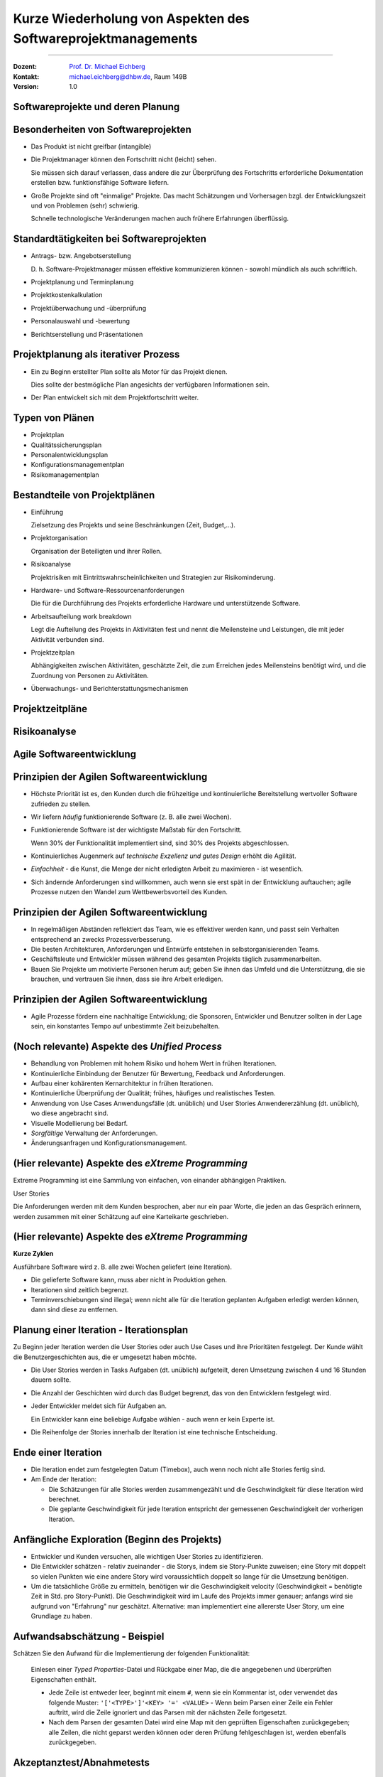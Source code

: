.. meta::
    :version: genesis
    :author: Michael Eichberg
    :keywords: "Projekt"
    :description lang=de: Projektkonzeption und Projektrealisierung
    :id: se-softwareprojektmanagement
    :first-slide: last-viewed

.. |html-source| source::
    :prefix: https://delors.github.io/
    :suffix: .html
.. |pdf-source| source::
    :prefix: https://delors.github.io/
    :suffix: .html.pdf
.. |at| unicode:: 0x40

.. role:: eng
.. role:: ger
.. role:: red
.. role:: green
.. role:: blue
.. role:: not-important


.. class:: animated-symbol

Kurze Wiederholung von Aspekten des Softwareprojektmanagements
====================================================================================

----

:Dozent: `Prof. Dr. Michael Eichberg <https://delors.github.io/cv/folien.de.rst.html>`__
:Kontakt: michael.eichberg@dhbw.de, Raum 149B
:Version: 1.0

.. supplemental::

    :Folien: 
        
        |html-source| 

        |pdf-source|

    :Fehler melden:
        https://github.com/Delors/delors.github.io/issues



.. class:: new-section transition-fade

Softwareprojekte und deren Planung
-------------------------------------



Besonderheiten von Softwareprojekten
--------------------------------------

.. class:: incremental list-with-explanations
    
- Das Produkt ist nicht greifbar (:eng:`intangible`)
- Die Projektmanager können den Fortschritt nicht (leicht) sehen. 

  Sie müssen sich darauf verlassen, dass andere die zur Überprüfung des Fortschritts erforderliche Dokumentation erstellen bzw. funktionsfähige Software liefern.

- Große Projekte sind oft "einmalige" Projekte. Das macht Schätzungen und Vorhersagen bzgl. der Entwicklungszeit und von Problemen (sehr) schwierig. 

  Schnelle technologische Veränderungen machen auch frühere Erfahrungen überflüssig.



Standardtätigkeiten bei Softwareprojekten
-------------------------------------------

.. class:: incremental list-with-explanations

- Antrags- bzw. Angebotserstellung 

  D. h. Software-Projektmanager müssen effektive kommunizieren können - sowohl mündlich als auch schriftlich.

- Projektplanung und Terminplanung 
- :not-important:`Projektkostenkalkulation`
- Projektüberwachung und -überprüfung
- :not-important:`Personalauswahl und -bewertung`
- Berichtserstellung und Präsentationen



Projektplanung als iterativer Prozess
-----------------------------------------

.. class:: incremental list-with-explanations

- Ein zu Beginn erstellter Plan sollte als Motor für das Projekt dienen.

  Dies sollte der bestmögliche Plan angesichts der verfügbaren Informationen sein.

- Der Plan entwickelt sich mit dem Projektfortschritt weiter.


Typen von Plänen
-----------------------

.. class:: incremental

- Projektplan
- Qualitätssicherungsplan
- :not-important:`Personalentwicklungsplan`
- Konfigurationsmanagementplan
- Risikomanagementplan



Bestandteile von Projektplänen
-----------------------------------------

.. container:: two-columns small

    .. container:: column

       .. class:: incremental list-with-explanations
       
       - Einführung

         Zielsetzung des Projekts und seine Beschränkungen (Zeit, Budget,...).

       - Projektorganisation 

         Organisation der Beteiligten und ihrer Rollen.

       - Risikoanalyse 
  
         Projektrisiken mit Eintrittswahrscheinlichkeiten und Strategien zur Risikominderung.

       - Hardware- und Software-Ressourcenanforderungen 

         Die für die Durchführung des Projekts erforderliche Hardware und unterstützende Software.

    .. container:: column

        .. class:: incremental list-with-explanations

        - Arbeitsaufteilung :eng:`work breakdown` 
        
          Legt die Aufteilung des Projekts in Aktivitäten fest und nennt die Meilensteine und Leistungen, die mit jeder Aktivität verbunden sind.

        - Projektzeitplan

          Abhängigkeiten zwischen Aktivitäten, geschätzte Zeit, die zum Erreichen jedes Meilensteins benötigt wird, und die Zuordnung von Personen zu Aktivitäten.

        - Überwachungs- und Berichterstattungsmechanismen 


Projektzeitpläne
-------------------

.. image:: drawings/projektzeitplan/gantt_chart.svg
    :alt: Gantt Chart
    :align: left
    :width: 900px

.. image:: drawings/projektzeitplan/aktivitaetsdiagramm.svg
    :alt: Aktivitätsdiagramm
    :align: right
    :width: 1200px
    :class: incremental 



.. class:: vertical-title

Risikoanalyse
-----------------

.. image:: drawings/risikomanagementprozess.svg 
    :alt: Der Risikomanagementprozess
    :align: center
    :width: 1400px
    :class: inline-block


.. class:: new-section transition-fade

Agile Softwareentwicklung
----------------------------


Prinzipien der Agilen Softwareentwicklung
--------------------------------------------

.. class:: incremental

- :not-important:`Höchste Priorität ist es, den Kunden durch die frühzeitige und kontinuierliche Bereitstellung wertvoller Software zufrieden zu stellen.`
- Wir liefern *häufig* funktionierende Software (z. B. alle zwei Wochen).
- Funktionierende Software ist der wichtigste Maßstab für den Fortschritt.
  
  .. container:: complement
  
    Wenn 30% der Funktionalität implementiert sind, sind 30% des Projekts abgeschlossen.

- Kontinuierliches Augenmerk auf *technische Exzellenz und gutes Design* erhöht die Agilität.

- *Einfachheit* - die Kunst, die Menge der nicht erledigten Arbeit zu maximieren - ist wesentlich.

- :not-important:`Sich ändernde Anforderungen sind willkommen, auch wenn sie erst spät in der Entwicklung auftauchen; agile Prozesse nutzen den Wandel zum Wettbewerbsvorteil des Kunden.`


Prinzipien der Agilen Softwareentwicklung
--------------------------------------------

.. class:: incremental more-space-between-list-items

- In regelmäßigen Abständen reflektiert das Team, wie es effektiver werden kann, und passt sein Verhalten entsprechend an zwecks Prozessverbesserung.
- Die besten Architekturen, Anforderungen und Entwürfe entstehen in selbstorganisierenden Teams.

- Geschäftsleute und Entwickler müssen während des gesamten Projekts täglich zusammenarbeiten.
- :not-important:`Bauen Sie Projekte um motivierte Personen herum auf; geben Sie ihnen das Umfeld und die Unterstützung, die sie brauchen, und vertrauen Sie ihnen, dass sie ihre Arbeit erledigen.`



Prinzipien der Agilen Softwareentwicklung
--------------------------------------------

- Agile Prozesse fördern eine nachhaltige Entwicklung; die Sponsoren, Entwickler und Benutzer sollten in der Lage sein, ein konstantes Tempo auf unbestimmte Zeit beizubehalten.

  .. image:: drawings/nachhaltige_entwicklung.svg 
     :alt: Nachhaltige Entwicklung
     :align: left
     :width: 1200px


(Noch relevante) Aspekte des *Unified Process* 
-------------------------------------------------

.. class:: incremental 

- Behandlung von Problemen mit hohem Risiko und hohem Wert in frühen Iterationen.
- Kontinuierliche Einbindung der Benutzer für Bewertung, Feedback und Anforderungen.
- Aufbau einer kohärenten Kernarchitektur in frühen Iterationen.
- Kontinuierliche Überprüfung der Qualität; frühes, häufiges und realistisches Testen.
- Anwendung von Use Cases :ger:`Anwendungsfälle (dt. unüblich)` und User Stories :ger:`Anwendererzählung (dt. unüblich)`, wo diese angebracht sind.
- Visuelle Modellierung bei Bedarf.
- *Sorgfältige* Verwaltung der Anforderungen.
- Änderungsanfragen und Konfigurationsmanagement.


(Hier relevante) Aspekte des *eXtreme Programming*
----------------------------------------------------

Extreme Programming ist eine Sammlung von einfachen, von einander abhängigen Praktiken.

.. container:: index-card

    User Stories

    Die Anforderungen werden mit dem Kunden besprochen, aber nur ein paar Worte, die
    jeden an das Gespräch erinnern, werden zusammen mit einer Schätzung auf eine Karteikarte geschrieben.

.. supplemental::

    .. admonition:: Achtung vor Mehrdeutigkeit 
        
        Es ist immer darauf zu achten, dass das Geschriebene auch gleich verstanden wird.

        Die folgenden beiden Sätze sind Beispiele dafür, dass Sätze ganz leicht völlig verschieden verstanden werden können, wenn der Kontext nicht vollständig bekannt ist/anders angenommen wird oder wenn kleine Tippfehler passieren.

        :eng:`"Mary had a little lamb."`

        :eng:`"Eats(,) shoots and leaves."`


(Hier relevante) Aspekte des *eXtreme Programming*
----------------------------------------------------

**Kurze Zyklen**

Ausführbare Software wird z. B. alle zwei Wochen geliefert (eine Iteration).

.. class:: incremental smaller more-space-between-list-items

- Die gelieferte Software kann, muss aber nicht in Produktion gehen. 
- Iterationen sind zeitlich begrenzt. 
- Terminverschiebungen sind illegal; wenn nicht alle für die Iteration geplanten Aufgaben erledigt werden können,  dann sind diese zu entfernen.


Planung einer Iteration - Iterationsplan 
------------------------------------------

Zu Beginn jeder Iteration werden die User Stories oder auch Use Cases und ihre Prioritäten festgelegt. :not-important:`Der Kunde wählt die Benutzergeschichten aus, die er umgesetzt haben möchte.` 

.. class:: incremental smaller list-with-explanations

- Die User Stories werden in Tasks :ger:`Aufgaben (dt. unüblich)` aufgeteilt, deren Umsetzung zwischen 4 und 16 Stunden dauern sollte. 
- Die Anzahl der Geschichten wird durch das Budget begrenzt, das von den Entwicklern festgelegt wird.
- Jeder Entwickler meldet sich für Aufgaben an.
  
  Ein Entwickler kann eine beliebige Aufgabe wählen - auch wenn er kein Experte ist.

- Die Reihenfolge der Stories innerhalb der Iteration ist eine technische Entscheidung.


Ende einer Iteration
------------------------------------------

.. class:: incremental smaller 

- Die Iteration endet zum festgelegten Datum (Timebox), auch wenn noch nicht alle Stories fertig sind.

- Am Ende der Iteration:
  
  - Die Schätzungen für alle Stories werden zusammengezählt und die Geschwindigkeit für diese Iteration wird berechnet.
  - Die geplante Geschwindigkeit für jede Iteration entspricht der gemessenen Geschwindigkeit der vorherigen Iteration.




Anfängliche Exploration (Beginn des Projekts)
-----------------------------------------------

.. class:: incremental smaller

- Entwickler und Kunden versuchen, alle wichtigen User Stories zu identifizieren.
- Die Entwickler schätzen - relativ zueinander - die Storys, indem sie Story-Punkte zuweisen; eine Story mit doppelt so vielen Punkten wie eine andere Story wird voraussichtlich doppelt so lange für die Umsetzung benötigen.
- Um die tatsächliche Größe zu ermitteln, benötigen wir die Geschwindigkeit :eng:`velocity` (Geschwindigkeit = benötigte Zeit in Std. pro Story-Punkt). Die Geschwindigkeit wird im Laufe des Projekts immer genauer; anfangs wird sie aufgrund von "Erfahrung" nur geschätzt. Alternative: man implementiert eine allererste User Story, um eine Grundlage zu haben.



Aufwandsabschätzung - Beispiel
----------------------------------

Schätzen Sie den Aufwand für die Implementierung der folgenden Funktionalität:

    Einlesen einer *Typed Properties*-Datei und Rückgabe einer Map, die die angegebenen und überprüften Eigenschaften enthält.
    
    - Jede Zeile ist entweder leer, beginnt mit einem ``#``, wenn sie ein Kommentar ist, oder verwendet das folgende Muster: ``'['<TYPE>']'<KEY> '=' <VALUE>``
      - Wenn beim Parsen einer Zeile ein Fehler auftritt, wird die Zeile ignoriert und das Parsen mit der nächsten Zeile fortgesetzt. 
    - Nach dem Parsen der gesamten Datei wird eine Map mit den geprüften Eigenschaften zurückgegeben; alle Zeilen, die nicht geparst werden können oder deren Prüfung fehlgeschlagen ist, werden ebenfalls zurückgegeben.



Akzeptanztest/Abnahmetests
----------------------------

Die Details der User Stories werden in Form von Akzeptanztests festgehalten. Akzeptanztests (in der Regel Blackbox-Tests) werden vor oder gleichzeitig mit der Implementierung einer User Story geschrieben. Sobald ein Akzeptanztest bestanden ist, wird er der Gruppe der bestandenen Akzeptanztests hinzugefügt und darf nie wieder fehlschlagen.


Testgetriebene Entwicklung
----------------------------

Code wird geschrieben, um fehlschlagende (Unit-)Tests zu beheben.

Eine (sehr) vollständige Sammlung von Testfällen erleichtert Refactorings und führt oft (implizit) zu weniger gekoppeltem Code.


Continuous Integration 
------------------------------------------------------------------------

(Der dt. Begriff :ger:`Kontinuierliche Integration` wird üblicherweise nicht verwendet.)

Die Programmierer checken ihren Code ein und integrieren ihn mehrmals am Tag; es wird eine nicht blockierende Versionskontrolle verwendet. Nach dem Einchecken wird das System gebaut und alle Tests (einschließlich der Akzeptanztests) werden durchgeführt.


Initiale User Stories
---------------------

.. note:: 
    :class: smaller

    Die Schätzung des Aufwands ist hier in ideal Tagen. 


.. container:: index-card 

    Ein Tag

    Einige Seiten erfordern ein Login; andere nicht.

    Die Liste der Seiten, die ein Login erfordern, ist dynamisch.

    Der Login ist nur einmal pro Session notwendig.


Initiale User Stories
---------------------

.. note:: 
    :class: smaller

    Nicht implementierbar.


.. container:: index-card 

    Einschränkung

    Das System zeigt keine Popups, die als Werbepopups interpretiert werden könnten.


Initiale User Stories
---------------------

.. note:: 
    :class: smaller

    Aufbrechen von Stories in Aufgaben.

    
.. container:: index-card small

    Login-Story - zwei Tage

    Wenn ein Login erforderlich ist und die Seite den Nutzer nicht als Mitglied identifizieren kann, dann wird der Nutzer auf die Loginseite weitergeleitet. 
    
    Diese fragt dann nach dem Nutzernamen und Passwort und erläutert den Loginprozess und die Philosophie der Seite.

.. container:: column tiny margin-above

    .. container:: index-card smaller light-green-background margin-below

        Login-Start

        Lese cookie.

        Falls gesetzt: zeige Bestätigung an und Option als jemand anderes einzuloggen.

        Andernfalls leite auf Loginseite um.

    .. container:: index-card smaller light-green-background 

        Login

        Lese Daten von HTML input. 
        
        Prüfe ob der Nutzer in der Datenbank mit dem angegebenen Namen und Passwort hinterlegt ist. Falls nicht erfolgreiche umleiten auf Startseite mit entsprechender Fehlermeldung.

        Speichere Cookie.


Eigenschaften guter Stories
-----------------------------

.. class:: incremental

- :not-important:`Die Geschichten müssen für den Kunden verständlich sein.`
- :not-important:`Jede Geschichte muss dem Kunden einen Mehrwert bieten.`
- Stories müssen so groß (klein) sein, dass man in jeder Iteration ein paar von ihnen erstellen kann
- Geschichten sollten unabhängig voneinander sein
- Jede Geschichte muss testbar sein


Gute Stories: INVEST
---------------------

.. container:: small

    .. class:: incremental
    
    :Independent: Unabhängig - Die User Story sollte in sich geschlossen sein, so dass keine Abhängigkeit von einer anderen User Story besteht.

    .. class:: incremental
    
    :Negotiable: Verhandlungsfähig - User Stories können, bis sie Teil eines Sprints sind, jederzeit geändert und umgeschrieben werden.

    .. class:: incremental
    
    :Valuable: Wertvoll - eine User Story muss dem Endbenutzer einen Wert liefern.

    .. class:: incremental
    
    :Estimable: Abschätzbar - Sie müssen immer in der Lage sein, den Umfang einer User Story abzuschätzen.

    .. class:: incremental
    
    :Sized Appropriately or Small: Angemessen dimensioniert oder klein - User Stories sollten nicht so groß sein, dass eine Planung/Aufgabe/Priorisierung mit einem gewissen Grad an Sicherheit unmöglich wird.

    .. class:: incremental

    :Testable: Die User Story oder die zugehörige Beschreibung muss die notwendigen Informationen liefern, um die Entwicklung von Tests zu ermöglichen.


Beispielaufzeichnung von User Stories
---------------------------------------

.. csv-table::
    :class: annotated-text tiny
    :widths: 300 400 1200
    
    "", **ID**, 2
    , Name, Admin-Login
    , Beschreibung, "Als Administrator*in muss ich mich am System mittels Benutzername und Passwort authentifizieren können, um Änderungen vornehmen zu können."
    „Mit allen abzustimmen“ , Akzeptanzkriterium, "Der Dialog zum Einloggen wird korrekt angezeigt und es ist möglich sich als Administrator*in zu authentifizieren. Ungültige Eingaben werden ignoriert und normale Nutzer*innen erhalten nicht die Rolle Administrator."
    "Beim Anlegen", Geschätzter Aufwand in Story Points (SPs), 3
    Bei Iterationsstart festzulegen, Entwickler*in, Michaela Müller
    , Umgesetzt in Iteration, 2
    Am Iterationsende, Tatsächlicher Aufwand (Std.), 12
    , Velocity (SPs / Std.), "0,25"
    , Bemerkungen, /


.. supplemental::
    
    .. rubric:: User Stories

    **Format**

    Ein bewährtes Format für User Stories ist: 
    ``„Als <Benutzerrolle> will ich <das Ziel> [, so dass <Grund für das Ziel>]“``. 
    
    Wichtig ist, dass der Inhalt von jedem verstanden wird und jeder eine Vorstellung davon hat, was zu tun ist.

    **Erfassung**

    Im Allgemeinen bedarf die Erfassung von User Stories keiner besonderen Werkzeuge und die Verwendung von - zum Beispiel - Google Docs ist ausreichend. Es gibt jedoch im Internet auch (freie) Werkzeuge, die verwendet werden können (zum Beispiel: Redmine - http://www.redmine.org/).

    **Aufteilung**

    Die Aufteilung der User Story in Tasks liegt in der Verantwortung der Gruppe. 

    **Geschätzter Aufwand**

    Basis ist die erwartete Komplexität im Vergleich zu anderen User Stories; insbesondere im Vergleich zu bereits implementierten User Stories. Es ist wichtig, dass der geschätzte Aufwand aktuell ist; sollte zwischen der ersten Schätzung des Aufwands und dem Zeitpunkt an dem die User Story umgesetzt werden soll, mehrere Iterationen liegen, so ist es ggf. sinnvoll die User Story noch einmal zu schätzen!


.. class:: new-section transition-fade

Qualitätssicherungskonzept
---------------------------



.. class:: no-title

Softwarequalitätsmerkmale
---------------------------

.. image:: drawings/software_quality_properties_iso_9126.svg 
    :alt: Softwarequalitätsmermale nach ISO 9126
    :align: center
    :height: 1150px


Ausgewählte Qualitätsmerkmale
-------------------------------

:Korrektheit:
    Grad der Konsistenz zwischen Spezifikation und Programm bzw. als Grad der Erfüllung der Benutzererwartung durch ein Programm (d.h. ohne Spezifikation ist keine Korrektheit nachweisbar).

.. class:: incremental

:Vollständigkeit:
    Alle geforderten Funktionen sind realisiert.

.. class:: incremental

:Sicherheit `Safety`:eng::
    Eigenschaft eines Systems weder Menschen, noch Sachen oder die Umwelt zu gefährden.

.. class:: incremental    

:Datensicherheit `Security`:eng::
    Eigenschaft eines Systems Informationsverluste und unbefugten Datenzugriff zu verhindern.


Ausgewählte Qualitätsmerkmale
-------------------------------

:Zuverlässigkeit:
    Die Wahrscheinlichkeit des ausfallfreien Betriebs der (in diesem Kontext) Software über einen bestimmten Zeitraum bei einer definierten Betriebsweise.

.. class:: incremental

:Verfügbarkeit:
    Eigenschaft zu einem gegebenen Zeitpunkt funktionstüchtig zu sein.

.. class:: incremental

:Robustheit:
    Im Wesentlichen eine Eigenschaft der Spezifikation. Resultiert im Wesentlichen aus der korrekten Umsetzung einer Spezifikation, die auch ungewöhnliche Betriebssituationen erfasst.





Auswahl des QS-Ziels
-------------------------------------------------------------

.. class:: incremental

- Wieso ist das Qualitätsziel für das Projekt von Bedeutung?
- Welche anderen Qualitätsziele sind für das Projekt von Bedeutung? 
- Ist dieses Qualitätsziel wichtiger als die anderen bzw. ist es das Wichtigste? Haben wir die wichtigsten Qualitätsziele identifiziert? 
  
  :not-important:`Ggf. alle QS Ziele in Hinblick auf die Bedeutung für das Projekt bewerten und in Reihenfolge bringen.`


Planung und Durchführung von QS Maßnahmen
-------------------------------------------

.. class:: incremental

- Welche QS-Maßnahmen können durchgeführt werden, die der Erreichung des QS-Ziels direkt dienlich sind?
- Wer (Person oder IT-System) führt die Maßnahme durch?
- Wann wird die Maßnahme durchgeführt? (Ist die Häufigkeit der Durchführung ausreichend, um das Qualitätsziel mit großer Sicherheit zu erreichen?)
- Wie ist die Maßnahme ausgestaltet bzw. was wird getan? 
- Wie kann *objektiv* festgestellt werden, dass das Qualitätsziel erreicht wurde
- Welcher Maßstab kann anlegt werden, um die Ziel-Erreichung zu messen?


QS-Ziel Benutzerfreundlichkeit
--------------------------------

.. class:: incremental

- Zur Sicherstellung der Benutzerfreundlichkeit sind häufig Benutzerstudien notwendig. 
- Objektive Maßstäbe sind z.B. die Anzahl der Fehler, die ein Benutzer macht, die Zeit, die ein Benutzer benötigt, um eine Aufgabe zu erledigen, oder die Anzahl der Aufgaben, die ein Benutzer in einer bestimmten Zeit erledigen kann.

.. hint::
    :class: incremental
    
    Das ZEEB der DHBW bietet Kurse an zum Thema Entwurf von Fragebögen. Darüber hinaus gibt es ggf. Hardware wie zum Beispiel Eyetracker, die es ermöglichen einen tiefergehenden Eindruck zu gewinnen wie die Nutzer tatsächlich mit dem System interagieren.

